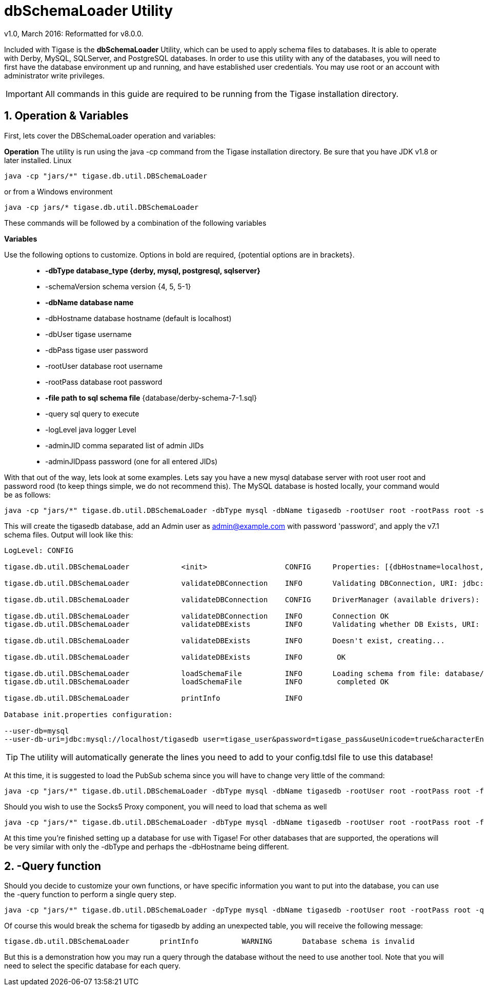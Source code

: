 [[dbSchemaLoader]]
= +dbSchemaLoader+ Utility
:author: Daniel Wisnewski
:author: v1.0, March 2016: Reformatted for v8.0.0.

:numbered:
:toc:
:website: http://www.tigase.net

Included with Tigase is the *dbSchemaLoader* Utility, which can be used to apply schema files to databases. It is able to operate with Derby, MySQL, SQLServer, and PostgreSQL databases.
In order to use this utility with any of the databases, you will need to first have the database environment up and running, and have established user credentials. You may use root or an account with administrator write privileges.

IMPORTANT: All commands in this guide are required to be running from the Tigase installation directory.

== Operation & Variables

First, lets cover the DBSchemaLoader operation and variables:

*Operation*
The utility is run using the java -cp command from the Tigase installation directory.  Be sure that you have JDK v1.8 or later installed.
Linux
[source,command]
-----
java -cp "jars/*" tigase.db.util.DBSchemaLoader
-----
or from a Windows environment
-----
java -cp jars/* tigase.db.util.DBSchemaLoader
-----
These commands will be followed by a combination of the following variables

*Variables*

Use the following options to customize. Options in bold are required, {potential options are in brackets}.::
* *-dbType database_type {derby, mysql, postgresql, sqlserver}*
* -schemaVersion schema version {4, 5, 5-1}
* *-dbName database name*
* -dbHostname database hostname (default is localhost)
* -dbUser tigase username
* -dbPass tigase user password
* -rootUser database root username
* -rootPass database root password
* *-file path to sql schema file* {database/derby-schema-7-1.sql}
* -query sql query to execute
* -logLevel java logger Level
* -adminJID comma separated list of admin JIDs
* -adminJIDpass password (one for all entered JIDs)

With that out of the way, lets look at some examples.
Lets say you have a new mysql database server with root user root and password rood (to keep things simple, we do not recommend this).  The MySQL database is hosted locally, your command would be as follows:
[source,cmd]
-----
java -cp "jars/*" tigase.db.util.DBSchemaLoader -dbType mysql -dbName tigasedb -rootUser root -rootPass root -schemaVersion -adminJID admin@example.com -adminJIDpass password 7.1 -file database/mysql-schema-7-1.sql
-----
This will create the tigasedb database, add an Admin user as admin@example.com with password 'password', and apply the v7.1 schema files. Output will look like this:
[source,cmd]
-----
LogLevel: CONFIG

tigase.db.util.DBSchemaLoader     	 <init>          	 CONFIG     Properties: [{dbHostname=localhost, logLevel=CONFIG, adminJID=admin@example.com, dbType=mysql, file=database/mysql-schema-7-1.sql, rootUser=root, adminJIDpass=password, dbPass=tigase_pass, dbName=tigasedb, schemaVersion=7.1, rootPass=root, dbUser=tigase_user}]

tigase.db.util.DBSchemaLoader     	 validateDBConnection 	 INFO       Validating DBConnection, URI: jdbc:mysql://localhost/?user=root&password=root

tigase.db.util.DBSchemaLoader     	 validateDBConnection 	 CONFIG     DriverManager (available drivers): [[org.apache.derby.jdbc.AutoloadedDriver@10f87f48, org.postgresql.Driver@1b2c6ec2, com.mysql.jdbc.Driver@50040f0c, jTDS 1.3.1]]

tigase.db.util.DBSchemaLoader     	 validateDBConnection 	 INFO       Connection OK
tigase.db.util.DBSchemaLoader     	 validateDBExists 	 INFO       Validating whether DB Exists, URI: jdbc:mysql://localhost/tigasedb?user=tigase_user&password=tigase_pass

tigase.db.util.DBSchemaLoader     	 validateDBExists 	 INFO       Doesn't exist, creating...

tigase.db.util.DBSchemaLoader     	 validateDBExists 	 INFO        OK

tigase.db.util.DBSchemaLoader     	 loadSchemaFile  	 INFO       Loading schema from file: database/mysql-schema-7-1.sql, URI: jdbc:mysql://localhost/tigasedb?user=root&password=root
tigase.db.util.DBSchemaLoader     	 loadSchemaFile  	 INFO        completed OK

tigase.db.util.DBSchemaLoader     	 printInfo       	 INFO

Database init.properties configuration:

--user-db=mysql
--user-db-uri=jdbc:mysql://localhost/tigasedb user=tigase_user&password=tigase_pass&useUnicode=true&characterEncoding=UTF-8
-----

TIP: The utility will automatically generate the lines you need to add to your config.tdsl file to use this database!

At this time, it is suggested to load the PubSub schema since you will have to change very little of the command:

[source,cmd]
-----
java -cp "jars/*" tigase.db.util.DBSchemaLoader -dbType mysql -dbName tigasedb -rootUser root -rootPass root -file database/mysql-pubsub-schema-3.2.0.sql
-----

Should you wish to use the Socks5 Proxy component, you will need to load that schema as well
[source,cmd]
-----
java -cp "jars/*" tigase.db.util.DBSchemaLoader -dbType mysql -dbName tigasedb -rootUser root -rootPass root -file database/mysql-socks5-schema.sql
-----

At this time you're finished setting up a database for use with Tigase!
For other databases that are supported, the operations will be very similar with only the -dbType and perhaps the -dbHostname being different.

== -Query function

Should you decide to customize your own functions, or have specific information you want to put into the database, you can use the -query function to perform a single query step.
[source,cmd]
-----
java -cp "jars/*" tigase.db.util.DBSchemaLoader -dpType mysql -dbName tigasedb -rootUser root -rootPass root -query "CREATE TABLE tigasedb.EXTRA_TABLE (id INT(6) UNSIGNED AUTO_INCREMENT PRIMARY KEY, name VARCHAR(10) NOT NULL)"
-----
Of course this would break the schema for tigasedb by adding an unexpected table,  you will receive the following message:
-----
tigase.db.util.DBSchemaLoader       printInfo          WARNING       Database schema is invalid
-----

But this is a demonstration how you may run a query through the database without the need to use another tool.  Note that you will need to select the specific database for each query.
